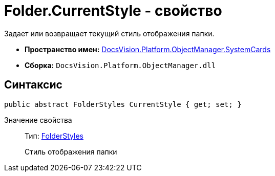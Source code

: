 = Folder.CurrentStyle - свойство

Задает или возвращает текущий стиль отображения папки.

* *Пространство имен:* xref:api/DocsVision/Platform/ObjectManager/SystemCards/SystemCards_NS.adoc[DocsVision.Platform.ObjectManager.SystemCards]
* *Сборка:* `DocsVision.Platform.ObjectManager.dll`

== Синтаксис

[source,csharp]
----
public abstract FolderStyles CurrentStyle { get; set; }
----

Значение свойства::
Тип: xref:api/DocsVision/Platform/ObjectManager/SystemCards/FolderStyles_EN.adoc[FolderStyles]
+
Стиль отображения папки
